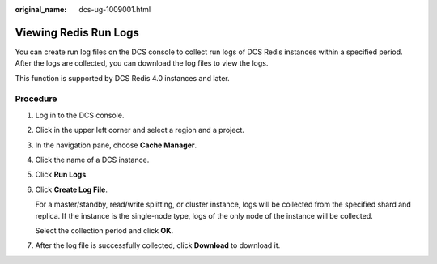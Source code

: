 :original_name: dcs-ug-1009001.html

.. _dcs-ug-1009001:

Viewing Redis Run Logs
======================

You can create run log files on the DCS console to collect run logs of DCS Redis instances within a specified period. After the logs are collected, you can download the log files to view the logs.

This function is supported by DCS Redis 4.0 instances and later.

Procedure
---------

#. Log in to the DCS console.

#. Click |image1| in the upper left corner and select a region and a project.

#. In the navigation pane, choose **Cache Manager**.

#. Click the name of a DCS instance.

#. Click **Run Logs**.

#. Click **Create Log File**.

   For a master/standby, read/write splitting, or cluster instance, logs will be collected from the specified shard and replica. If the instance is the single-node type, logs of the only node of the instance will be collected.

   Select the collection period and click **OK**.

#. After the log file is successfully collected, click **Download** to download it.

.. |image1| image:: /_static/images/en-us_image_0143929918.png
